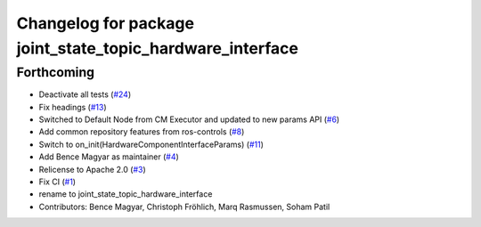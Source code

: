 ^^^^^^^^^^^^^^^^^^^^^^^^^^^^^^^^^^^^^^^^^^^^^^^^^^^^^^^^^^
Changelog for package joint_state_topic_hardware_interface
^^^^^^^^^^^^^^^^^^^^^^^^^^^^^^^^^^^^^^^^^^^^^^^^^^^^^^^^^^

Forthcoming
-----------
* Deactivate all tests (`#24 <https://github.com/ros-controls/topic_based_hardware_interfaces/issues/24>`_)
* Fix headings (`#13 <https://github.com/ros-controls/topic_based_hardware_interfaces/issues/13>`_)
* Switched to Default Node from CM Executor and updated to new params API (`#6 <https://github.com/ros-controls/topic_based_hardware_interfaces/issues/6>`_)
* Add common repository features from ros-controls (`#8 <https://github.com/ros-controls/topic_based_hardware_interfaces/issues/8>`_)
* Switch to on_init(HardwareComponentInterfaceParams) (`#11 <https://github.com/ros-controls/topic_based_hardware_interfaces/issues/11>`_)
* Add Bence Magyar as maintainer (`#4 <https://github.com/ros-controls/topic_based_hardware_interfaces/issues/4>`_)
* Relicense to Apache 2.0 (`#3 <https://github.com/ros-controls/topic_based_hardware_interfaces/issues/3>`_)
* Fix CI (`#1 <https://github.com/ros-controls/topic_based_hardware_interfaces/issues/1>`_)
* rename to joint_state_topic_hardware_interface
* Contributors: Bence Magyar, Christoph Fröhlich, Marq Rasmussen, Soham Patil
